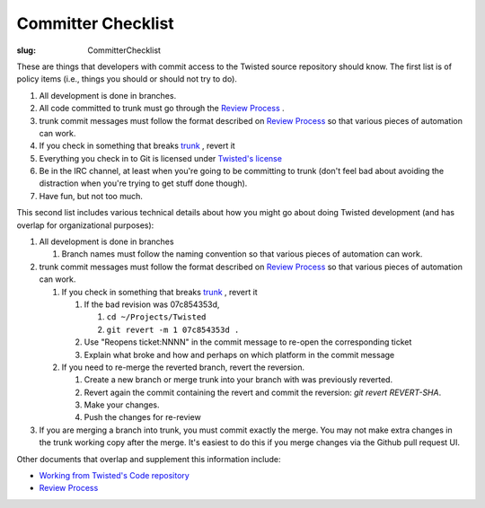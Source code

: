 Committer Checklist
###################

:slug: CommitterChecklist


These are things that developers with commit access to the Twisted source repository should know.  The first list is of policy items (i.e., things you should or should not try to do).

#. All development is done in branches.
#. All code committed to trunk must go through the `Review Process <{filename}/pages/ReviewProcess.rst>`_ .
#. trunk commit messages must follow the format described on `Review Process <{filename}/pages/ReviewProcess.rst>`_ so that various pieces of automation can work.
#. If you check in something that breaks `trunk <http://buildbot.twistedmatrix.com/boxes-supported?branch=trunk&num_builds=20>`_ , revert it
#. Everything you check in to Git is licensed under `Twisted's license <https://github.com/twisted/twisted/blob/trunk/LICENSE>`_
#. Be in the IRC channel, at least when you're going to be committing to trunk (don't feel bad about avoiding the distraction when you're trying to get stuff done though).
#. Have fun, but not too much.

This second list includes various technical details about how you might go about doing Twisted development (and has overlap for organizational purposes):

#. All development is done in branches

   #. Branch names must follow the naming convention so that various pieces of automation can work.

#. trunk commit messages must follow the format described on `Review Process <{filename}/pages/ReviewProcess.rst>`_ so that various pieces of automation can work.

   #. If you check in something that breaks `trunk <http://buildbot.twistedmatrix.com/boxes-supported?branch=trunk&num_builds=20>`_ , revert it

      #. If the bad revision was 07c854353d,

         #. ``cd ~/Projects/Twisted``
         #. ``git revert -m 1 07c854353d .``

      #. Use "Reopens ticket:NNNN" in the commit message to re-open the corresponding ticket
      #. Explain what broke and how and perhaps on which platform in the commit message

   #. If you need to re-merge the reverted branch, revert the reversion.

      #. Create a new branch or merge trunk into your branch with was previously reverted.
      #. Revert again the commit containing the revert and commit the reversion: `git revert REVERT-SHA`.
      #. Make your changes.
      #. Push the changes for re-review

#. If you are merging a branch into trunk, you must commit exactly the merge.  You may not make extra changes in the trunk working copy after the merge.  It's easiest to do this if you merge changes via the Github pull request UI.

Other documents that overlap and supplement this information include:

* `Working from Twisted's Code repository <http://twistedmatrix.com/documents/current/core/development/policy/svn-dev.html>`_
* `Review Process <{filename}/pages/ReviewProcess.rst>`_
